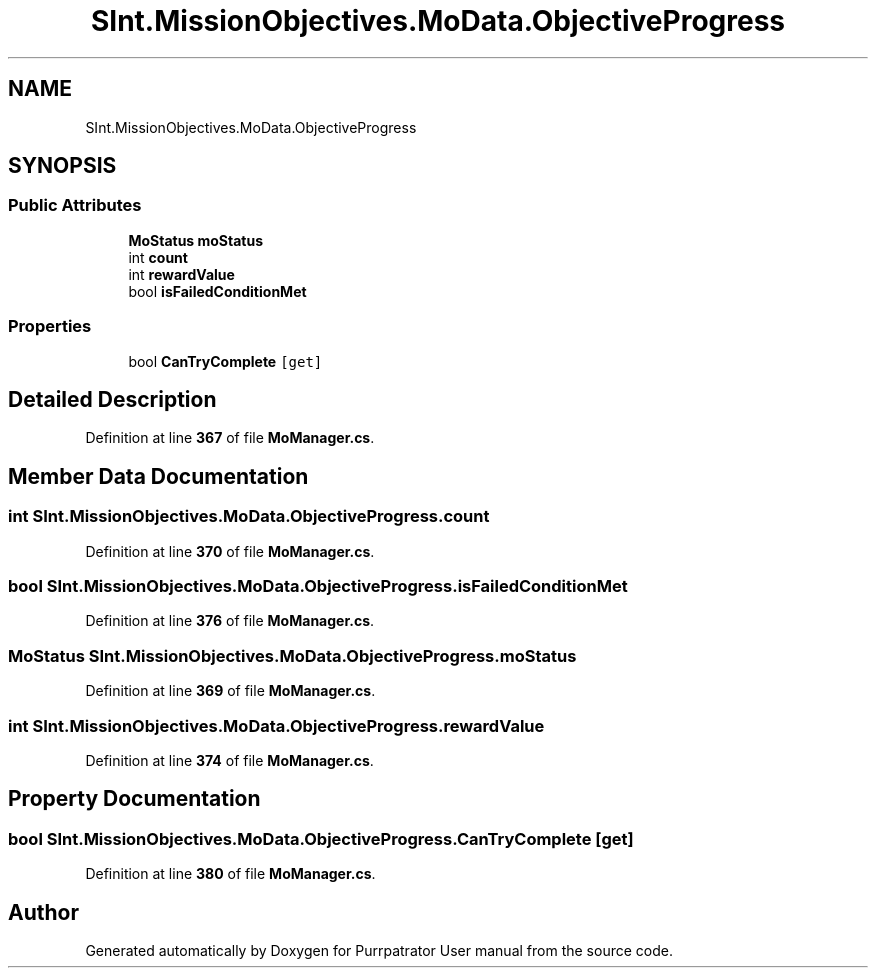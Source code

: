 .TH "SInt.MissionObjectives.MoData.ObjectiveProgress" 3 "Mon Apr 18 2022" "Purrpatrator User manual" \" -*- nroff -*-
.ad l
.nh
.SH NAME
SInt.MissionObjectives.MoData.ObjectiveProgress
.SH SYNOPSIS
.br
.PP
.SS "Public Attributes"

.in +1c
.ti -1c
.RI "\fBMoStatus\fP \fBmoStatus\fP"
.br
.ti -1c
.RI "int \fBcount\fP"
.br
.ti -1c
.RI "int \fBrewardValue\fP"
.br
.ti -1c
.RI "bool \fBisFailedConditionMet\fP"
.br
.in -1c
.SS "Properties"

.in +1c
.ti -1c
.RI "bool \fBCanTryComplete\fP\fC [get]\fP"
.br
.in -1c
.SH "Detailed Description"
.PP 
Definition at line \fB367\fP of file \fBMoManager\&.cs\fP\&.
.SH "Member Data Documentation"
.PP 
.SS "int SInt\&.MissionObjectives\&.MoData\&.ObjectiveProgress\&.count"

.PP
Definition at line \fB370\fP of file \fBMoManager\&.cs\fP\&.
.SS "bool SInt\&.MissionObjectives\&.MoData\&.ObjectiveProgress\&.isFailedConditionMet"

.PP
Definition at line \fB376\fP of file \fBMoManager\&.cs\fP\&.
.SS "\fBMoStatus\fP SInt\&.MissionObjectives\&.MoData\&.ObjectiveProgress\&.moStatus"

.PP
Definition at line \fB369\fP of file \fBMoManager\&.cs\fP\&.
.SS "int SInt\&.MissionObjectives\&.MoData\&.ObjectiveProgress\&.rewardValue"

.PP
Definition at line \fB374\fP of file \fBMoManager\&.cs\fP\&.
.SH "Property Documentation"
.PP 
.SS "bool SInt\&.MissionObjectives\&.MoData\&.ObjectiveProgress\&.CanTryComplete\fC [get]\fP"

.PP
Definition at line \fB380\fP of file \fBMoManager\&.cs\fP\&.

.SH "Author"
.PP 
Generated automatically by Doxygen for Purrpatrator User manual from the source code\&.
